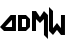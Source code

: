 SplineFontDB: 3.0
FontName: MadWomen
FullName: Mad Women
FamilyName: MadWomen
Weight: Regular
Copyright: Copyright (c) 2017, David Asabina <vid@bina>
UComments: "2017-10-12: Created with FontForge (http://fontforge.org)"
Version: 001.000
ItalicAngle: 0
UnderlinePosition: 0
UnderlineWidth: 808
Ascent: 1517
Descent: 507
InvalidEm: 0
LayerCount: 2
Layer: 0 0 "Back" 1
Layer: 1 0 "Fore" 0
XUID: [1021 1019 -1955934214 13557434]
OS2Version: 0
OS2_WeightWidthSlopeOnly: 0
OS2_UseTypoMetrics: 1
CreationTime: 1507840537
ModificationTime: 1507844281
OS2TypoAscent: 0
OS2TypoAOffset: 1
OS2TypoDescent: 0
OS2TypoDOffset: 1
OS2TypoLinegap: 0
OS2WinAscent: 0
OS2WinAOffset: 1
OS2WinDescent: 0
OS2WinDOffset: 1
HheadAscent: 0
HheadAOffset: 1
HheadDescent: 0
HheadDOffset: 1
OS2Vendor: 'PfEd'
MarkAttachClasses: 1
DEI: 91125
Encoding: UnicodeFull
UnicodeInterp: none
NameList: AGL For New Fonts
DisplaySize: -128
AntiAlias: 1
FitToEm: 0
WinInfo: 48 24 3
BeginPrivate: 0
EndPrivate
Grid
-500 101 m 0
 2500 101 l 1028
  Named: "w-x"
-500 707 m 0
 2500 707 l 1024
  Named: "m-x"
-500 202 m 0
 2500 202 l 1024
  Named: "1"
-1500 404 m 0
 3000 404 l 1024
  Named: "2"
-500 606 m 0
 2500 606 l 1024
  Named: "3"
606 1500 m 0
 606 -1000 l 1024
  Named: "b"
202 1500 m 0
 202 -1000 l 1024
  Named: "a"
404 1500 m 0
 404 -1000 l 1024
  Named: "y-mid"
-500 -202 m 0
 2500 -202 l 1024
  Named: "w-base"
-1000 -404 m 0
 3000 -404 l 1024
  Named: "cap-tip"
-500 1010 m 0
 2500 1010 l 1024
  Named: "m-height"
-1000 1212 m 0
 3000 1212 l 1024
  Named: "cap-height"
808 1500 m 0
 808 -1000 l 1024
  Named: "char-width"
-1000 808 m 0
 3000 808 l 1024
  Named: "x-height"
EndSplineSet
BeginChars: 1114112 4

StartChar: M
Encoding: 77 77 0
Width: 909
VWidth: 0
Flags: HW
HStem: 0 21G<50.5004 252.5>
VStem: 50.5004 202<0 606> 656.5 202<-202 606>
LayerCount: 2
Fore
SplineSet
50.5 0 m 25
 50.5 1010 l 25
 252.5 1010 l 25
 454.5 707 l 25
 656.5 1010 l 25
 858.5 808 l 25
 858.5 -404 l 25
 656.5 -202 l 1
 656.5 606 l 25
 454.5 404 l 1
 252.5 606 l 25
 252.5 0 l 1
 50.5 0 l 25
EndSplineSet
EndChar

StartChar: A
Encoding: 65 65 1
Width: 858
VWidth: 0
Flags: HW
HStem: 0 202<264 606> 788 20G<520.244 808>
VStem: 606 202<202 566>
LayerCount: 2
Fore
SplineSet
606 202 m 1
 606 566 l 1
 264 202 l 1
 606 202 l 1
808 0 m 1
 202 0 l 25
 0 202 l 1
 538 808 l 25
 808 808 l 25
 808 0 l 1
EndSplineSet
EndChar

StartChar: D
Encoding: 68 68 2
Width: 707
VWidth: 0
Flags: HW
HStem: 0 202<253 455> 606 202<253 455>
VStem: 51 202<202 606> 455 202<202 606>
LayerCount: 2
Fore
SplineSet
253 202 m 1
 455 202 l 1
 455 606 l 1
 253 606 l 1
 253 202 l 1
51 0 m 1
 51 808 l 1
 455 808 l 1
 657 606 l 1
 657 202 l 1
 455 0 l 1
 51 0 l 1
EndSplineSet
EndChar

StartChar: w
Encoding: 119 119 3
Width: 2024
VWidth: 0
Flags: H
LayerCount: 2
Fore
SplineSet
202 -202 m 1
 0 0 l 25
 0 1212 l 25
 202 1010 l 1
 202 144 l 25
 404 404 l 1
 606 144 l 25
 606 808 l 1
 808 808 l 1
 808 -202 l 5
 606 -202 l 1
 404 54 l 1
 202 -202 l 1
EndSplineSet
EndChar
EndChars
EndSplineFont
